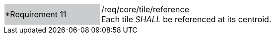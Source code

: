 [width="90%",cols="2,6"]
|===
|*Requirement 11 {set:cellbgcolor:#CACCCE}|/req/core/tile/reference +
Each tile _SHALL_ be referenced at its centroid. +
{set:cellbgcolor:#FFFFFF}
|===
